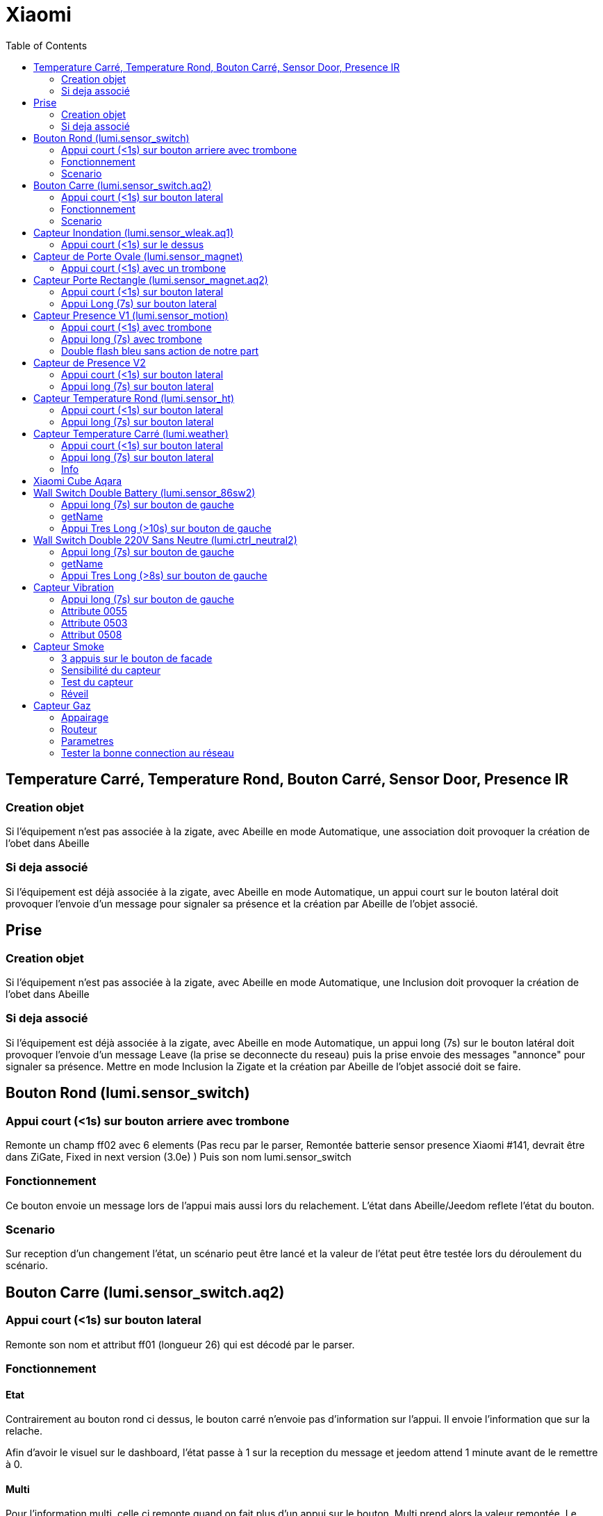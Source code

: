 :toc:

= Xiaomi

== Temperature Carré, Temperature Rond, Bouton Carré, Sensor Door, Presence IR

=== Creation objet

Si l'équipement n'est pas associée à la zigate, avec Abeille en mode Automatique, une association doit provoquer la création de l'obet dans Abeille

=== Si deja associé

Si l'équipement est déjà associée à la zigate, avec Abeille en mode Automatique, un appui court sur le bouton latéral doit provoquer l'envoie d'un message pour signaler sa présence et la création par Abeille de l'objet associé.

== Prise

=== Creation objet

Si l'équipement n'est pas associée à la zigate, avec Abeille en mode Automatique, une Inclusion doit provoquer la création de l'obet dans Abeille


=== Si deja associé

Si l'équipement est déjà associée à la zigate, avec Abeille en mode Automatique, un appui long (7s) sur le bouton latéral doit provoquer l'envoie d'un message Leave (la prise se deconnecte du reseau) puis la prise envoie des messages "annonce" pour signaler sa présence. Mettre en mode Inclusion la Zigate et la création par Abeille de l'objet associé doit se faire.

== Bouton Rond (lumi.sensor_switch)

=== Appui court (<1s) sur bouton arriere avec trombone

Remonte un champ ff02 avec 6 elements (Pas recu par le parser, Remontée batterie sensor presence Xiaomi #141, devrait être dans ZiGate, Fixed in next version (3.0e) )
Puis son nom lumi.sensor_switch

=== Fonctionnement

Ce bouton envoie un message lors de l'appui mais aussi lors du relachement. L'état dans Abeille/Jeedom reflete l'état du bouton.

=== Scenario

Sur reception d'un changement l'état, un scénario peut être lancé et la valeur de l'état peut être testée lors du déroulement du scénario.

== Bouton Carre (lumi.sensor_switch.aq2)

=== Appui court (<1s) sur bouton lateral

Remonte son nom et attribut ff01 (longueur 26) qui est décodé par le parser.

=== Fonctionnement

==== Etat

Contrairement au bouton rond ci dessus, le bouton carré n'envoie pas d'information sur l'appui. Il envoie l'information que sur la relache.

Afin d'avoir le visuel sur le dashboard, l'état passe à 1 sur la reception du message et jeedom attend 1 minute avant de le remettre à 0.

==== Multi

Pour l'information multi, celle ci remonte quand on fait plus d'un appui sur le bouton. Multi prend alors la valeur remontée. Le bouton n'envoie pas d'autre information et donc la valeur reste indéfiniment. Par defaut l'objet créé demande à jeedom de faire un retour d'état à 0 apres une minute. Cela peut être enlevé dans les parametres de la commande.

=== Scenario

==== Etat

Du fait de ce fonctionnement, nous ne pouvons avoir une approche changement d'état. Il faut avoir une approche evenement. De ce fait la gestion des scenariis est un peu differente du bouton rond. 

Par défaut le bouton est configuré pour déclencher les scenariis à chaque appui (même si l'etat était déjà à 1). Mais Jeedom va aussi provoquer un evenement au bout d'une minute en passant la valeur à 0. 

Lors de l'execution du scenario, si vous testé l'état du bouton est qu'il est à un vous avez recu un evenement appui bouton, si l'état est 0, vous avez recu un evenement retour à zero apres une minute. 

Par exemple pour commander une ampoule Ikea:

image::images/Capture_d_ecran_2018_09_04_a_13_05_49.png[]

image::images/Capture_d_ecran_2018_09_04_a_13_05_.36.png[]

==== Multi

Le fonctionnement de base va provoquer 2 événements, un lors de l'appui multiple, puis un second après 1 minute (généré par Jeedom pour le retour d'état). Si vous enlevez de la commande le retour d'état alors vous n'aurez que l'événement appui multiple. 
Par defaut, en gros, le scenario se declenche et si vous testez la valeur multi > 1, c'est un evenement appui multiple et si valeur à 0 alors evenement jeedom de retour d etat.

== Capteur Inondation (lumi.sensor_wleak.aq1)

=== Appui court (<1s) sur le dessus

Remonte son nom et attribut ff01 (longueur 34)

== Capteur de Porte Ovale (lumi.sensor_magnet)

=== Appui court (<1s) avec un trombone

Remonte un champ ff02 avec 6 elements (Pas recu par le parser, Remontée batterie sensor presence Xiaomi #141, devrait être dans ZiGate, Fixed in next version (3.0e) )
Puis on son nom lumi.sensor_magnet

== Capteur Porte Rectangle (lumi.sensor_magnet.aq2)

=== Appui court (<1s) sur bouton lateral

Remonte son nom et ff01 (len 29)

=== Appui Long (7s) sur bouton lateral

Apparaige
Remonte son nom et Application Version
Remonte ff01 (len 29)


== Capteur Presence V1 (lumi.sensor_motion)

=== Appui court (<1s) avec trombone

=== Appui long (7s) avec trombone

Appairage
Remonte son nom
Remonet Appli Version
Remonte ff02 avec 6 elements (Pas recu par le parser, Remontée batterie sensor presence Xiaomi #141, devrait être dans ZiGate, Fixed in next version (3.0e) )

=== Double flash bleu sans action de notre part

Visiblement quand le sensor fait un rejoin apres avoir perdu le reseau par exemple, il fait un double flah bleu.

== Capteur de Presence V2

=== Appui court (<1s) sur bouton lateral

Remonte son nom et FF01 de temps en temps.

=== Appui long (7s) sur bouton lateral

Leave message
Appairage
Remonte son nom et SW version
Remonte FF01 (len 33)

== Capteur Temperature Rond (lumi.sensor_ht)

=== Appui court (<1s) sur bouton lateral

Remonte son nom

=== Appui long (7s) sur bouton lateral

Apparaige
Remonte son nom et appli version
Remonte ff01 (len 31)


== Capteur Temperature Carré (lumi.weather)

=== Appui court (<1s) sur bouton lateral

Si sur le réseau: Remonte son nom
Si hors réseau et Zigate pas en Inclusion: Un flash bleu puis un flash bleu unique
Si hors réseau et Zigate en Inclusion: Un flash bleu, pause 2s, 3 flash bleu

=== Appui long (7s) sur bouton lateral

Leave
Apparaige
Remonte son nom et appli version
Remonte ff01 (len 37)

=== Info

Rapport:

- petite variation de temperature ou humidité, rapport one fois par heure
- Si variation de plus de 0,5°C ou de plus de 6% d'humidité aors rapport immédiat

Précision (Source Appli IOS MI FAQ Xiaomi)

- Temperature +-0,3°C
- Humidité +-3%

== Xiaomi Cube Aqara

image::images/Capture_d_ecran_2018_06_12_a_22_00_03.png[]

== Wall Switch Double Battery (lumi.sensor_86sw2)

=== Appui long (7s) sur bouton de gauche

Apparaige
Remonte son nom et appli version
Remonte ff01 (len 37)

=== getName

Il repond au getName sur EP 01 si on fait un appuie long sur l'interrupteur de droite (7s) et pendant cette periode on fait un getName depuis la ruche.

=== Appui Tres Long (>10s) sur bouton de gauche

Leave


== Wall Switch Double 220V Sans Neutre (lumi.ctrl_neutral2)

=== Appui long (7s) sur bouton de gauche

Apparaige
Remonte son nom et appli version
Remonte d autres trucs mais je ne sais plus ...

=== getName

Il repond au getName sur EP 01 s.

=== Appui Tres Long (>8s) sur bouton de gauche

Leave

== Capteur Vibration

=== Appui long (7s) sur bouton de gauche

Apparaige
Remonte son nom et appli version
Remonte d autres trucs mais je ne sais plus ...

=== Attribute 0055

Il semblerai qu'une valeur:

* 1 indique une detection de vibration
* 2 indique un rotation
* 3 indique une chute

=== Attribute 0503

Pourrait être la rotation apres l envoie de l'attribut 0055 à la valeur 2

=== Attribut 0508

Inconnu, est envoyé après attribut 0055.

== Capteur Smoke

=== 3 appuis sur le bouton de facade

Après avoir mis la zigate en mode inclusion, 3 appuis sur le bouton en facade permet de joindre le réseau.

La même action, 3 appuis, alors que la zigate n'est pas en mode inclusion permet de quitter le réseau.

=== Sensibilité du capteur

Il est possible de définir le seuil de détection du capteur: 3 niveaux (En dev).

=== Test du capteur

Avec le bouton tester, vous envoyez un message au capteur qui doit réagir avec un bip sonnore (3 messages envoyés par abeille, il doit y avoir entre 1 et 3 bips).

=== Réveil

Le capteur se réveille toutes les 15s pour savoir si la zigate à des infos pour lui.

== Capteur Gaz

=== Appairage

=== Routeur

Ce capteur est un router.

=== Parametres

Vous pouvez choisir le niveau de sensibilié: Low - Moyen - High

=== Tester la bonne connection au réseau

Avec le bouton tester, vous envoyez un message au capteur qui doit réagir avec un bip sonnore (3 messages envoyés par abeille, il doit y avoir 3 bips à 5s d'intervalles).
